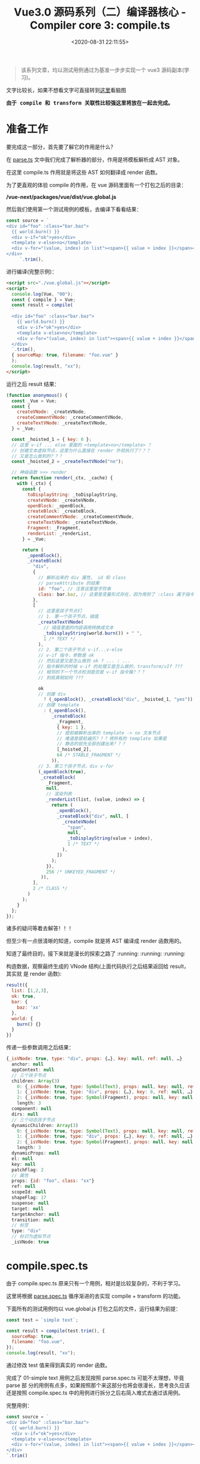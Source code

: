 #+TITLE: Vue3.0 源码系列（二）编译器核心 - Compiler core 3: compile.ts
#+DATE: <2020-08-31 22:11:55>
#+TAGS[]: vue, vue3, vuenext, compiler
#+CATEGORIES[]: vue
#+LANGUAGE: zh-cn
#+STARTUP: indent


#+begin_export html
<script>
window.g_need_fold = 1
</script>
#+end_export

#+begin_quote
该系列文章，均以测试用例通过为基准一步步实现一个 vue3 源码副本(学习)。
#+end_quote

@@html:<kbd>@@文字比较长，如果不想看文字可直接转到[[/vue/vue-mind-map-house/][这里]]看脑图@@html:</kbd>@@

@@html:<kbd>@@
*由于 compile 和 transform 关联性比较强这里将放在一起去完成。*
@@html:</kbd>@@

* 准备工作
要完成这一部分，首先要了解它的作用是什么？

在 [[/vue/vue3-source-code-compiler-core-parse_ts/][parse.ts]] 文中我们完成了解析器的部分，作用是将模板解析成 AST 对象。

在这里 compile.ts 作用就是将这些 AST 如何翻译成 render 函数。

为了更直观的体验 compile 的作用，在 vue 源码里面有一个打包之后的目录：

*/vue-next/packages/vue/dist/vue.global.js*

然后我们使用第一个测试用例的模板，去编译下看看结果：

#+begin_src js
  const source = `
  <div id="foo" :class="bar.baz">
    {{ world.burn() }}
    <div v-if="ok">yes</div>
    <template v-else>no</template>
    <div v-for="(value, index) in list"><span>{{ value + index }}</span></div>
  </div>
       `.trim(),
#+end_src

进行编译(完整示例)：

#+begin_src html
  <script src="./vue.global.js"></script>
  <script>
    console.log(Vue, "00");
    const { compile } = Vue;
    const result = compile(
    `
    <div id="foo" :class="bar.baz">
      {{ world.burn() }}
      <div v-if="ok">yes</div>
      <template v-else>no</template>
      <div v-for="(value, index) in list"><span>{{ value + index }}</span></div>
    </div>
    `.trim(),
    { sourceMap: true, filename: "foo.vue" }
    );
    console.log(result, "xx");
  </script>
#+end_src

运行之后 result 结果：

#+begin_src js
  (function anonymous() {
    const _Vue = Vue;
    const {
      createVNode: _createVNode,
      createCommentVNode: _createCommentVNode,
      createTextVNode: _createTextVNode,
    } = _Vue;

    const _hoisted_1 = { key: 0 };
    // 这里 v-if ... else 里面的 <template>no</template> ？
    // 创建文本虚拟节点，这里为什么直接在 render 外就执行了？？？
    // 又是怎么做到的？？？
    const _hoisted_2 = _createTextVNode("no");

    // 神级函数 >>> render
    return function render(_ctx, _cache) {
      with (_ctx) {
        const {
          toDisplayString: _toDisplayString,
          createVNode: _createVNode,
          openBlock: _openBlock,
          createBlock: _createBlock,
          createCommentVNode: _createCommentVNode,
          createTextVNode: _createTextVNode,
          Fragment: _Fragment,
          renderList: _renderList,
        } = _Vue;

        return (
          _openBlock(),
          _createBlock(
            "div",
            {
              // 解析出来的 div 属性， id 和 class
              // parseAttribute 的结果
              id: "foo", // 注意这里是字符串
              class: bar.baz, // 这里是变量形式存在，因为用到了 :class 属于指令解析
            },
            [
              // 这里是孩子节点们
              // 1. 第一个孩子节点，插值
              _createTextVNode(
                // 插值里面的内容调用转换成文本
                _toDisplayString(world.burn()) + " ",
                1 /* TEXT */
              ),
              // 2. 第二个孩子节点 v-if...v-else
              // v-if 指令，参数是 ok
              // 然后这里又是怎么做到 ok ? ... : ...
              // 指令解析的时候 v-if 的处理又是怎么做的，transform/vIf ???
              // 相邻的下一个节点检测是否是 v-if 指令簇？？？
              // 到底真相如何 ???

              ok
              // 创建 div
                ? (_openBlock(), _createBlock("div", _hoisted_1, "yes"))
              // 创建 template
                : (_openBlock(),
                   _createBlock(
                     _Fragment,
                     { key: 1 },
                     // 提前被解析出来的 template -> no 文本节点
                     // 难道是提前遍历？？？将所有的 template 如果是
                     // 静态的就先全部创建出来？？？
                     [_hoisted_2],
                     64 /* STABLE_FRAGMENT */
                   )),
              // 3. 第三个孩子节点，div v-for
              (_openBlock(true),
               _createBlock(
                 _Fragment,
                 null,
                 // 渲染列表
                 _renderList(list, (value, index) => {
                   return (
                     _openBlock(),
                     _createBlock("div", null, [
                       _createVNode(
                         "span",
                         null,
                         _toDisplayString(value + index),
                         1 /* TEXT */
                       ),
                     ])
                   );
                 }),
                 256 /* UNKEYED_FRAGMENT */
               )),
            ],
            2 /* CLASS */
          )
        );
      }
    };
  });
#+end_src

诸多的疑问等着去解答！！！

但至少有一点很清晰的知道，compile 就是将 AST 编译成 render 函数用的。

知道了最终目的，接下来就是漫长的探索之路了 :running: :running: :running:

构造数据，观察最终生成的 VNode 结构(上面代码执行之后结果返回给 result，其实就
是 render 函数):

#+begin_src js
  result({
    list: [1,2,3],
    ok: true,
    bar: {
      baz: 'xx'
    },
    world: {
      burn() {}
    }
  })
#+end_src

传递一些参数调用之后结果：

#+begin_src js
  {_isVNode: true, type: "div", props: {…}, key: null, ref: null, …}
    anchor: null
    appContext: null
    // 三个孩子节点
    children: Array(3)
      0: {_isVNode: true, type: Symbol(Text), props: null, key: null, ref: null, …}
      1: {_isVNode: true, type: "div", props: {…}, key: 0, ref: null, …}
      2: {_isVNode: true, type: Symbol(Fragment), props: null, key: null, ref: null, …}
      length: 3
    component: null
    dirs: null
    // 三个动态孩子节点
    dynamicChildren: Array(3)
      0: {_isVNode: true, type: Symbol(Text), props: null, key: null, ref: null, …}
      1: {_isVNode: true, type: "div", props: {…}, key: 0, ref: null, …}
      2: {_isVNode: true, type: Symbol(Fragment), props: null, key: null, ref: null, …}
      length: 3
    dynamicProps: null
    el: null
    key: null
    patchFlag: 2
    // 属性
    props: {id: "foo", class: "xx"}
    ref: null
    scopeId: null
    shapeFlag: 17
    suspense: null
    target: null
    targetAnchor: null
    transition: null
    // 标签
    type: "div"
    // 标识为虚拟节点
    _isVNode: true

#+end_src

* compile.spec.ts
由于 compile.spec.ts 原来只有一个用例，相对是比较复杂的，不利于学习。

这里将根据 [[/vue/vue3-source-code-compiler-core-parse_ts/#parse.spec.ts][parse.spec.ts]] 循序渐进的去实现 compile + transform 的功能。

下面所有的测试用例均以 vue.global.js 打包之后的文件，运行结果为前提：

#+begin_src js
  const test = `simple text`;

  const result = compile(test.trim(), {
    sourceMap: true,
    filename: "foo.vue",
  });
  console.log(result, "xx");
#+end_src

通过修改 test 值来得到真实的 render 函数。

完成了 01-simple text 用例之后发现按照 parse.spec.ts 可能不太理想，毕竟 parse 部
分的用例有点多，如果按照那个来这部分也将会很漫长，思考良久应该还是按照
compile.spec.ts 中的用例进行拆分之后右简入难式去通过该用例。

完整用例：

#+begin_src js
  const source = `
  <div id="foo" :class="bar.baz">
    {{ world.burn() }}
    <div v-if="ok">yes</div>
    <template v-else>no</template>
    <div v-for="(value, index) in list"><span>{{ value + index }}</span></div>
  </div>
  `.trim()
#+end_src

** 05-interpolation, v-if, props
:PROPERTIES:
:COLUMNS: %CUSTOM_ID[(Custom Id)]
:CUSTOM_ID: test-cc-05
:END: 

#+begin_src js
  code = `
  <div id="foo" :class="bar.baz">
  {{ world.burn() }}
  <div v-if="ok">yes</div>
  </div>`
#+end_src

增加了 ~<div v-if="ok"></div>~

ast: 在经过 parse.ts 之后应该具备看到模板能够分析出 ast 结构能力。
#+begin_src js
  {
    type: 0, // ROOT
    children: [
      { // div#foo
        type: 1, // ELEMENT
        tag: 'div',
        tagType: 0, // Start
        props: [
          { // id
            type: 6, // ATTRIBUTE
            name: 'id',
            value: {
              type: 2, // TEXT
              content: 'foo'
            }
          },
          { // :class
            type: 7, // DIRECTIVE
            name: 'bind',
            arg: {
              type: 4, // SIMPLE_EXPRESSION
              content: 'class',
              isStatic: true, // 静态参数名
              isConstant: true
            }, // 参数名 class
            exp: {
              type: 4, // SIMPLE_EXPRESSION
              content: "bar.baz",
              isStatic: false,
              isConstant: false
            }, // 表达式 bar.baz
            modifiers: [], // 修饰符
          }
        ],
        children: [
          { // world.burn
            type: 5, // INTERPOLATION
            content: {
              content: "world.burn()",
              isStatic: false,
              isConstant: false,
              type: 4, // SIMPLE_EXPRESSION
            },
          },
          { // " " 空
            type: 2, // TEXT
            content: ' '
          },
          { // div v-if
            type: 1, // ELEMENT
            tag: 'div',
            tagType: 0, // Start
            children: [
              { // yes
                type: 2, // TEXT
                content: "yes"
              }
            ],
            props: [
              {
                type: 7, // DIRECTIVE
                name: 'if',
                exp: {
                  type: 4,
                  content: "ok",
                  isStatic: false,
                  isConstant: false
                },
                modifiers: []
              }
            ]
          }
        ]
      }, // div#foo
    ],
    codegenNode: undefined
  }
#+end_src

vue.global 结果：
#+begin_src js
  (function anonymous() {
    const _Vue = Vue;
    const {
      createVNode: _createVNode,
      createCommentVNode: _createCommentVNode,
      createTextVNode: _createTextVNode,
    } = _Vue;

    const _hoisted_1 = { key: 0 };

    return function render(_ctx, _cache) {
      with (_ctx) {
        const {
          toDisplayString: _toDisplayString,
          createVNode: _createVNode,
          openBlock: _openBlock,
          createBlock: _createBlock,
          createCommentVNode: _createCommentVNode,
          createTextVNode: _createTextVNode,
        } = _Vue;

        return (
          _openBlock(),
          _createBlock(
            "div",
            {
              id: "foo",
              class: bar.baz,
            },
            [
              _createTextVNode(
                _toDisplayString(world.burn()) + " ",
                1 /* TEXT */
              ),
              ok
                ? (_openBlock(), _createBlock("div", _hoisted_1, "yes"))
                : _createCommentVNode("v-if", true),
            ],
            2 /* CLASS */
          )
        );
      }
    };
  });
#+end_src

这里有几个不同点：

1. _createBlock 第三个参数 children 变成了数组，且使用了 _createTextVNode() 创建
   虚拟节点
2. 就是多了个新增的那个 ~div v-if~ 节点
3. patchFlag 的变化

   
先看下修改之前的结果：

#+begin_src js
  (function anonymous() {
    return function render(_ctx, _cache) {
      with (_ctx) {
        const {
          toDisplayString: _toDisplayString,
          createVNode: _createVNode,
          camelize: _camelize,
          createTextVNode: _createTextVNode,
          openBlock: _openBlock,
          createBlock: _createBlock,
        } = _Vue;

        return (
          _openBlock(),
          _createBlock(
            "div",
            {
              id: "foo",
              class: bar.baz,
              [_camelize(prop_name)]: bar.bax,
            },
            [, _createVNode("div", null, "yes")]
          )
        );
      }
    };
  });
#+end_src

差异点：

1. 没有 render 函数外的解构
2. 没有 render 函数外的 ~const _hoisted_1 = { key: 0 };~
3. 没有 ~_createCommentVNode~
4. children 里面的差值节点丢失了
5. div v-if 节点处理错误

先解决差值问题(第 4 点)，这里插值节点为什么会丢失？

** 04-interpolation in div with props
:PROPERTIES:
:COLUMNS: %CUSTOM_ID[(Custom Id)]
:CUSTOM_ID: test-cc-04
:END: 

code: ~`<div id="foo" :class="bar.baz">{{ world.burn() }}</div>`~

这个用例和 [[#test-cc-03][用例3]] 只有一个属性的差别，所以这里只要参考 test 03 来实现 div 属性的
解析和编译即可，所有流程和流程图可参考 03 来实现。

还是老方法，根据跟踪 vue.global debugger 过程来分析整个过程。
期待结果：
#+begin_src js
  (function anonymous(
  ) {
    const _Vue = Vue

    return function render(_ctx, _cache) {
      with (_ctx) {
        const { toDisplayString: _toDisplayString, createVNode: _createVNode, openBlock: _openBlock, createBlock: _createBlock } = _Vue

        return (_openBlock(), _createBlock("div", {
          id: "foo",
          class: bar.baz
        }, _toDisplayString(world.burn()), 3 /* TEXT, CLASS */))
      }
    }
  })
#+end_src

[[#transform-createstructuraldirectivetransform][createStructuralDirectiveTransform(name, fn)]] 如果存在属性，都会经过这个函数是因
为 ~if,else-if,else,for~ 的 transform 都是通过这个创建的，所以在经过
[[#transform-traversenode][traverseNode]] 中的 exitFns 收集过程中会执行到这里。

然后这个用例中并没有 v-if, v-for 类似的分支指令，所以这些 transform* 不会被收集
到。

~root.children[0]: div~ 收集 [[#transform-transformelement][transformElement]] ，ELEMENT 类型需要收集来解析出 codegenNode。

[[/img/vue3/compiler-core/compiler-test-interpolation-in-div-with-props.svg]]

流程图分析：这里和 [[#test-cc-03][03]] 对比多了两部分处理
1. transform 阶段的 *props 解析*

   这一阶段的处理发生在 transformElement 中对 props 属性的检测，一旦检测到有属性
   列表，需要经过 [[#transform-buildprops][buildProps]] 解析出新的属性对象:
   
   buildProps 之前的 props
   #+begin_src js
     props: Array(2)
       0: // 属性 id
         loc: {..., source: "id="foo""}
         name: "id"
         type: 6 // ATTRIBUTE
         value:
           content: "foo"
           loc: {..., source: ""foo""}
           type: 2 // TEXT
       1: // 属性 :class
         arg:
           content: "class"
           isConstant: true
           isStatic: true
           loc: {..., source: "class"}
           type: 4 // SIMPLE_EXPRESSION
         exp:
           content: "bar.baz"
           isConstant: false
           isStatic: false
           loc: {..., source: "bar.baz"}
           type: 4 // SIMPLE_EXPRESSION
         loc: {..., source: ":class="bar.baz""}
         modifiers: []
         name: "bind"
         type: 7 // DIRECTIVE
   #+end_src
   
   buildProps 解析之后：
   
   #+begin_src js
     Return value: Object
       directives: []
       dynamicPropNames: []
       patchFlag: 2 // CLASS
       props:
         properties: Array(2)
           0:
             key: {type: 4, isConstant: false, content: "id", isStatic: true}
             type: 16 // JS_ARRAY_EXPRESSION
             value: {type: 4, isConstant: false, content: "foo", isStatic: true}
           1:
             key: {type: 4, content: "class", isStatic: true, isConstant: true}}
             type: 16
             value: {type: 4, content: "bar.baz", isStatic: false, isConstant: false,
         type: 15 // JS_PROPERTY
   #+end_src
   
   这里面的处理分为两种类型： 1. *ATTRIBUTE<6>* 类型， 2. *DIRECTIVE<7>* 指令类型是
   分开处理的，普通属性调用 ~createObjectProperty(key, value)~ 构建新的对象，指
   令属性通过指令名称从 ~context.directiveTransforms~ 对象中取出对应的函数进行处
   理，比如 ~v-bind~ 对应函数 [[#transform-transformbind][transformBind(prop, node, context)]] 处理。
  
   比如： ~id="foo"~ 处理之后的
   #+begin_src js
     Return value: Object
       key: // 属性名
         content: "id"
         isConstant: false
         isStatic: true
         loc: {source: "id"}
         type: 4 // SIMPLE_EXPRESSION
       type: 16 // JS_PROPERTY
       value: // 属性值
         content: "foo"
         isConstant: false
         isStatic: true
         loc: {source: ""foo""}
         type: 4 // SIMPLE_EXPRESSION

     // 包含 key, type, value 三个属性值
   #+end_src
   
   比如： ~:class="bar.baz"~ 处理之后的

   #+begin_src js
     Return value: Object
       props: Array(1)
         0:
         key:
           content: "class"
           isConstant: true
           isStatic: true
           type: 4 // SIMPLE_EXPRESSION
         type: 16 // JS_ARRAY_EXPRESSION
         value:
           content: "bar.baz"
           isConstant: false
           isStatic: false
           type: 4

     // 包含 key, type, value，和普通属性类型不一样
     // 这里是 JS_ARRAY_EXPRESSION
   #+end_src
   
2. generate 阶段的 *props 解析*

   render 函数生成阶段， [[#ast-genvnodecall][genVNodeCall]] 解析 ~codegenNode~, 其中有一个
   [[#ast-gennodelist][genNodeList(nodes, ...)]] 这里的 nodes 是 ~[tag, props, children, patchFlag,
   ...]~ 该用例中相比[[#test-cc-03][用例03]] 这里的 props 不是 null ，所以在 ~genNodeList~ 中 ~i = 1~
   的时候会进入到 [[#ast-gennode][genNode(props, context)]] 去解析属性列表。
   
   进入之前 props 值：
   #+begin_src js
     loc: {source: "<div id="foo" :class="bar.baz">{{ world.burn() }}</div>"}
     properties: (2) [{…}, {…}] // 这里是 id, class 两个属性
     type: 15 // JS_OBJECT_EXPRESSION
   #+end_src
   
   类型为 *JS_OBJECT_EXPRESSION<15>* 在 ~genNode~ 里面会进入 [[#ast-genobjectexpression][genObjectExpression(node,
   context)]] 分支将属性解析成对象，如： ~{id: "foo", class: bar.baz}~ 。
   
   ~genObjectExpression~ 里面对属性的处理主要分两步，先调用
   [[#ast-genexpressionaspropertykey][genExpressionAsPropertyKey(node, context)]] 去处理属性名 key node，完成之后，再调
   用 [[#ast-gennode][genNode(value, context)]] 去处理值 value node(最后进入 [[#ast-genexpression][genExpression(node,
   context)]], 因为类型为 *SIMPLE_EXPRESSION<4>*)。
   
   最后得到 ~{id: "foo", class: bar.baz}~ 作为 ~createBlock('div', ...)~ 的第二个参数。
   
修改完之后运行结果：
#+begin_src js
  (function anonymous(
  ) {

    return function render(_ctx, _cache) {
      with (_ctx) {
        const { toDisplayString : _toDisplayString, createVNode : _createVNode, openBlock : _openBlock, createBlock : _createBlock } = _Vue

        return (_openBlock(), _createBlock("div", { id: "foo" }, _toDisplayString(world.burn()), 1 /* TEXT */))
      }
    }
  })
#+end_src

结果与正确结果又两点缺陷：
1. 属性漏掉了 ~class~
2. patchFlag 那里不对，正确应该是 ~3 /* TEXT, CLASS */~

没有报错能走通说明至少逻辑是通的出现上面两个问题原因，溯源起来也很清晰，因为我们
知道 props 在 transform 阶段是 [[#transform-transformelement][transformElement]] 里面，generate 阶段是在
[[#codegen-genobjectexpression][genObjectExpression()]] 中, 而 patchFlag 也是在 ~transformElement~ 处理的。

通过在 [[#codegen-genobjectexpression][genObjectExpression()]] for 循环中增加打印，显示 properties 中只有一个 id
属性，那么属性解析最后是在 [[#transform-buildprops][buildProps]] 里面的， bingo!!! 没有实现 [[#transform-transformbind][transformBind]] 。

那么修改点有二：
1. 在 compile.ts 的 [[#compile-getbasetransformpreset][getBaseTransformPreset]] 增加指令 transform 函数 [[#transform-transformbind][transformBind]]
2. 实现 ~transformBind~

修改之后：
#+begin_src js
  (function anonymous(
  ) {

    return function render(_ctx, _cache) {
      with (_ctx) {
        const { toDisplayString : _toDisplayString, createVNode : _createVNode, openBlock : _openBlock, createBlock : _createBlock } = _Vue

        return (_openBlock(), _createBlock("div", {
          id: "foo",
          class: bar.baz
        }, _toDisplayString(world.burn()), 3 /* TEXT, CLASS */))
      }
    }
  })
#+end_src

*** 扩展 1：增加 ~camel~ 修饰符

code: ~`<div id="foo" :class="bar.baz" :test-prop.camel="bar.bax">{{ world.burn() }}</div>`~

结果：
#+begin_src js
  (function anonymous(
  ) {

    return function render(_ctx, _cache) {
      with (_ctx) {
        const { toDisplayString : _toDisplayString, createVNode : _createVNode, openBlock : _openBlock, createBlock : _createBlock } = _Vue

        return (_openBlock(), _createBlock("div", {
          id: "foo",
          class: bar.baz,
          testName: bar.bax
        }, _toDisplayString(world.burn()), 3 /* TEXT, CLASS */))
      }
    }
  })
#+end_src

因为 transformBind 中有检测修饰符中是否包含 ~camel~ ，如果有则会进行驼峰转换，否
则不会转而是将 *test-prop* 用引号包起来： ~"test-prop"~ 。
*** 扩展 2：动态属性且有 ~camel~ 修饰符

code: ~`<div id="foo" :class="bar.baz" :[prop_name].camel="bar.bax">{{ world.burn() }}</div>`~

这个时候需要实现 transform.js 中 [[#transform-createtransformcontext][createTransformContext]] 中 ~context.helperString~

#+begin_src js
  helperString(name) {
    return `_${helperNameMap[context.helper(name)]}`;
  }
#+end_src

结果：
#+begin_src js
  (function anonymous(
  ) {

    return function render(_ctx, _cache) {
      with (_ctx) {
        const { toDisplayString : _toDisplayString, camelize : _camelize, createVNode : _createVNode, openBlock : _openBlock, createBlock : _createBlock } = _Vue

        return (_openBlock(), _createBlock("div", {
          id: "foo",
          class: bar.baz,
          [_camelize(prop_name)]: bar.bax
        }, _toDisplayString(world.burn()), 1 /* TEXT */))
      }
    }
  })
#+end_src

会发现这里多解构了个 ~_camelize~ 函数出来，通过函数调用方式去处理动态属性名。
** 03-inerpolation in pure div
:PROPERTIES:
:COLUMNS: %CUSTOM_ID[(Custom Id)]
:CUSTOM_ID: test-cc-03
:END: 

test:
#+begin_src js
  const source = `<div>{{ world.burn() }}</div>`.trim();

  const result = compile(source, {
    sourceMap: true,
    filename: `foo.vue`,
  });
#+end_src

vue.global:
#+begin_src js
  (function anonymous(
  ) {
    const _Vue = Vue

    return function render(_ctx, _cache) {
      with (_ctx) {
        const { toDisplayString: _toDisplayString, createVNode: _createVNode, openBlock: _openBlock, createBlock: _createBlock } = _Vue

        return (_openBlock(), _createBlock("div", null, _toDisplayString(world.burn()), 1 /* TEXT */))
      }
    }
  })
#+end_src

先阶段的结果：
#+begin_src js
  ƒ render(_ctx, _cache) {
    with (_ctx) {
      return 
    }
  } "compiled"
#+end_src

流程图：
[[/img/vue3/compiler-core/compiler-test-interpolation-in-div.svg]] 

流程分析：

1. [[/vue/vue3-source-code-compiler-core-parse_ts/#parse-baseparse][baseParse(template, options)]] 解析出 ast
2. [[/vue/vue3-source-code-compiler-core-compile_ts/#transform-transform][transform(ast, ...)]] 递归遍历处理 root.children 生成各节点的 codegenNode

   1) [[/vue/vue3-source-code-compiler-core-compile_ts/#transform-traversenode][traverseNode(root, context)]] 核心函数，结合 traverseChildren 通过遍历+递归
      处理所有节点，收集对应的 transform* 函数，在结束递归之后回溯过程中执行这些
      transform* 来收集节点对应的 codegenNode
      
      - 遍历所有的 ~nodeTrasforms[]~ 来收集当前节点满足条件的 transform* 函数
        到 ~exitFns[]~ 中，比如： 这里的 ELEMENT 类型(~<div></div>~)会收集到
        [[/vue/vue3-source-code-compiler-core-compile_ts/#transform-transformelement][transformElement]] 和 [[/vue/vue3-source-code-compiler-core-compile_ts/#transform-transformtext][transformText]] 。
      - ~NodeTypes.ROOT~ 进入 [[/vue/vue3-source-code-compiler-core-compile_ts/#transform-traversechildren][traverseChildren(node, context)]] 继续处理
        ~root.children~ ，这里同时会记录每个节点的 *parent* 值，ROOT 类型收集 *transformText* 。
      - ~NodeTypes.ELEMENT~ 也会进入到 ~traverseChildren(node, context)~ 处理
        ~node.children~ ，赋值 *parent*, 收集 ~transformText~ 和 ~transformElement~ 。
      - ~NodeTypes.INTERPOLATION~ 对于插值节点，不会进入 ~traverseChildren~ 而是在
        switch 分支中调用 ~context.helper()~ 去更新 ~context.helpers~ 用来从 ~Vue~ 中
        解构出需要的函数。
   2) TODO hoistStatic(root, context) 静态提升用的，针对静态节点提升到函数外面(这里暂
      时未深入，没用到)
   3) [[/vue/vue3-source-code-compiler-core-compile_ts/#transform-createrootcodegen][createRootCodegen(root, context)]] 生成 root.codegenNode ，有可能是来自第一
      个且唯一一个孩子节点，分为两个分支具体细节点击函数链接。

   经过 *transform* 处理之后的 ~ast~ 对象
    #+begin_src js
      { // 去掉不重要的部分
        "type":0, // ROOT 类型
        "children":[
          {
            "type":1, // ELEMENT 类型
            "tag":"div",
            "tagType":0, // Start
            "children":[
              {
                "type":5, // INTERPOLATION
                "content":{
                  "type":4, // SIMPLE_EXPRESSION
                  "isStatic":false,
                  "isConstant":false,
                  "content":"world.burn()",
                },
              }
            ],
            "codegenNode":{
              // 这里实际上是 root.children[0] 经过 transformElement 之后的结果
              // 变成了VNODE_CALL 在 codegen-generate 处理部分会用到
              "type":13, // VNODE_CALL
              "tag":""div"",
              "children":{
                "type":5, // INTERPOLATION
                "content":{
                  "type":4, // SIMPLE_EXPRESSION
                  "isStatic":false,
                  "isConstant":false,
                  "content":"world.burn()",
                },
              },
              "patchFlag":"1 /* TEXT */", // 这个目前不知道干啥的
              "isBlock":true, // 决定使用 openBlock/createBlock, 还是 createVNode
              "isForBlock":false,
            }
          }
        ],
        "codegenNode":{ // root 根节点的
          // 在 createRootCodegen 中有个处理是，如果root.children 有且只有一个
          // ELEMENT 类型的节点的时候，root.codegenNode 会被这个节点的 codegenNode
          // 覆盖，即root 使用它唯一的孩子节点的 codegenNode
          "type":13, // VNODE_CALL
          "tag":""div"",
          "children":{
            "type":5,
            "content":{
              "type":4,
              "isStatic":false,
              "isConstant":false,
              "content":"world.burn()",
            },
          },
          "patchFlag":"1 /* TEXT */",
          "isBlock":true,
          "isForBlock":false,
        },
      }
    #+end_src

3. [[/vue/vue3-source-code-compiler-core-compile_ts/#codegen_generate][generate(ast, ...)]] 生成代码片段 -> ~new Function(context.code)~

   1) [[/vue/vue3-source-code-compiler-core-compile_ts/#codegen-genfunctionpreamble][genFunctionPreamble(ast, context)]] 主要使用来检测环境从而导入 Vue 实例
      (如：~const _Vue = Vue~)，最后 render 函数的 ~`return `~ 也是这里生成的。
   2) [[/vue/vue3-source-code-compiler-core-compile_ts/#codegen-gennode][genNode(ast.codegenNode, context)]] 对每个 ast 节点结构进行处理，生成对应的
      Render 函数相关部件。
   3) [[eww:/vue/vue3-source-code-compiler-core-compile_ts/#headline-39][genVNodeCall(node, context)]] 生成节点的参数，调用函数之类的，如：
      ~openBlock()~ , ~createBlock(...)~ 及参数列表 ~createBlock(tag, props,
      children, patchFlag, ...)~ ，指令等部件。
   4) patchFlag 是在 [[/vue/vue3-source-code-compiler-core-compile_ts/#transform-transformelement][transformElement]] 里面处理值的。
   
    经过 *generate* 之后生成的 ~render~ 函数： 

    #+begin_src js
      (function anonymous(
      ) {
        const _Vue = Vue

        return function render(_ctx, _cache) {
          with (_ctx) {
            const { toDisplayString: _toDisplayString, createVNode: _createVNode, openBlock: _openBlock, createBlock: _createBlock } = _Vue

            return (_openBlock(), _createBlock("div", null, _toDisplayString(world.burn()), 1 /* TEXT */))
          }
        }
      })
    #+end_src

    ~render({ world: { burn() { return `burn the world !` }}})~ 执行之后得到的
    VNode 节点：

    #+begin_src js
    {
      "_isVNode":true,
      "type":"div",
      "props":null,
      "key":null,
      "ref":null,
      "scopeId":null,
      "children":"burn the world !",
      "component":null,
      "suspense":null,
      "dirs":null,
      "transition":null,
      "el":null,
      "anchor":null,
      "target":null,
      "targetAnchor":null,
      "shapeFlag":9,
      "patchFlag":1,
      "dynamicProps":null,
      "dynamicChildren":[

      ],
      "appContext":null
    }
  #+end_src
** 02-pure interpolation 第一个孩子节点
:PROPERTIES:
:COLUMNS:  %CUSTOM_ID[(Custom Id)]
:CUSTOM_ID: test-cc-02
:END:

~{{ world.burn() }}~

测试：
#+begin_src js
  const test01 = `{{ world.burn() }}`;

  const result = compile(test01.trim(), {
    sourceMap: true,
    filename: "foo.vue",
  });
  console.log(result, "xx");
#+end_src

vue.global 结果：
#+begin_src js
  ƒ render(_ctx, _cache) {
    with (_ctx) {
      const { toDisplayString: _toDisplayString } = _Vue

      return _toDisplayString(world.burn())
    }
  }
#+end_src

[[#test-cc-01][01-simple text]] 阶段代码返回的结果:

#+begin_src js
  ƒ render(_ctx, _cache) {
    with (_ctx) {
      return  // 这里没任何东西
    }
  }
#+end_src

通过[[#test-cc-01][用例 01]] 大概的完成了一个比较完整的编译过程，要通过该用例应该只需要在这过程中增
加对插值的处理即可。

处理步骤(通过用例 01 总结出的步骤)：

[[#compile-basecompile][baseCompile]] -> [[/vue/vue3-source-code-compiler-core-parse_ts/#parse-baseparse][baseParse]] -> [[#compile-getbasetransformpreset][getBaseTransformPreset]] 得到 transform 函数 ->
[[#transform-transform][transform]] -> [[#codegen-generate][generate]]

1. [[/vue/vue3-source-code-compiler-core-parse_ts/#parse-baseparse][baseParse]] -> ast
2. [[#compile-getbasetransformpreset][getBaseTransformPreset]] -> 这里并没有什么 transformInterpolation，插值并没有
   对应的 transform 函数，而是直接在 generate 中结合 ~ast.helpers~ 处理。
3. [[#transform-transform][transform]] -> [[#transform-createtransformcontext][createTransformContext]] -> [[#transform-traversenode][traverseNode]] -> [[#transform-createrootcodegen][createRootCodegen]] -> ...

   这一步需要处理的应该只有 [[#transform-traversenode][traverseNode]] 需要修改，在 switch 里增加
   INTERPOLATION 分支，因为 [[#codegen-createrootcodegen][createRootCodegen]] 里面 root 如果只有一个孩子的情况
   下会和[[#test-cc-01][用例 01]] 一样直接赋值 ~context.codegenNode = root.children[0]~

4. [[#codegen-generate][generate]] -> [[#codegen-createcodegencontext][createCodegenContext]] -> [[#codegen-genfunctionpreamble][genFunctionPreamble]] 默认是 function 模
   式 -> push ~function render(_ctx, _cache) {~ -> push ~with (_ctx)~ -> ...
   -> [[#codegen-gennode][genNode(ast.codegenNode, context)]]

   这里需要修改的点应该只有 genNode 里面，也是增加 INTERPOLATION switch 分支，
   处理插值部分的代码。


有了上面的初步分析，这里可以比较明确的知道需要修改的点：

1. DONE  *traverseNode* 中增加 INTERPOLATION 分支
2. DONE  *genNode* 中增加 INTERPOLATION 分支
3. DONE  *genNode* 中增加 SIMPLE_EXPRESSION 分支处理插值内的表达式


+修正：事实上并没有 transformInterpolation+ :facepalm::facepalm::facepalm::facepalm:

修改完之后报错：
#+begin_example
transform.js:184 Uncaught TypeError: Cannot read property 'length' of undefined
    at traverseChildren (transform.js:184)
    at traverseNode (transform.js:119)
    at traverseChildren (transform.js:192)
    at traverseNode (transform.js:119)
    at transform (transform.js:133)
    at baseCompile (compile.js:37)
    at compile.html:12
#+end_example

根据报错定位到，在解析 root.children[0] 的时候经过 [[#transform-traversechildren][traverseChildren]] 里面时候的
parent.children 值为 undefined。

原因是 traverseNode 里面的 NodeTypes.INTERPOLATION 分支没有加 break 导致的，加上
之后：

#+begin_src js
  ƒ render(_ctx, _cache) {
    with (_ctx) {
      const { toDisplayString : _toDisplayString } = _Vue

      return
    }
  } "compiled"
#+end_src

和正确结果相比少了点东西 ~return _toDisplayString(world.burn())~

1. with 内的解构来源：

   #+begin_src js
     function generate() {
       // ...
       if (hasHelpers) {
         // 比如：插值处理时用到 TO_DISPLAY_STRING helper
         // 为了避免命名冲突，这里都需要将他们重命名

         // traverseNode 里面 context.help(helper)
         push(
           `const { ${ast.helpers
               .map((s) => `${helperNameMap[s]} : _${helperNameMap[s]}`)
               .join(", ")} } = _Vue`
         );

         push("\n");
         newline();
       }
       // ...
     }
   #+end_src

2. 缺少的 ~return _toDisplayString(world.burn())~

   - [[#codegen-generate][generate]] 中最后 push `return `

   - 执行 [[#codegen-gennode][genNode(ast.codgenNode, context)]] 处理缺少的部分

     #+begin_src js
       {type: 5, content: {…}, loc: {…}}
       content:
         content: "world.burn()"
         isConstant: false
         isStatic: false
         loc: {start: {…}, end: {…}, source: "world.burn()"}
         type: 4 // SIMPLE_EXPRESSION，第二步
       loc: {start: {…}, end: {…}, source: "{{ world.burn() }}"}
       type: 5 // INTERPOLATION，第一步
     #+end_src

     1) node 类型首先是 INTERPOLATION ，进入 [[#codegen-geniinterpolation][genInterpolation(node, context)]]

        #+begin_src js
          function genInterpolation(node, context) {
            const { push, helper, pure } = context;

            if (pure) push(PURE_ANNOTATION);

            // 这里从 helpers 里面取出 toDisplayString
            push(`${helper(TO_DISPLAY_STRING)}(`);

            // 这里生成 `world.burn()` SIMPLE_EXPRESSION 类型
            genNode(node.content, context);
            push(`)`);
          }
        #+end_src

     2) 取 node.content 调用 [[#codegen-gennode][genNode(node.content, context)]] 生成 `world.burn()`
        表达式。

        进入 ~switch node.type === NodeTypes.SIMPLE_EXPRESSION~ 分支，调用
        [[#codegen-genexpression][genExpression(node, context)]]

:sunflower: Perfect: 最后结果：

#+begin_src js
  ƒ render(_ctx, _cache) { // generate
    with (_ctx) { // useWithBlock
      const { toDisplayString : _toDisplayString } = _Vue // ast.helpers

      return _toDisplayString(world.burn()) // genNode -> genInterpolation -> genExpression
    }
  } // "compiled"
#+end_src

完整流程图：

[[/img/vue3/compiler-core/compiler-test-pure-interpolation.png]]

** 01-simple text
:PROPERTIES:
:COLUMNS:  %CUSTOM_ID[(Custom Id)]
:CUSTOM_ID: test-cc-01
:END:

compiled：
#+begin_src js
  (function anonymous(
  ) {

    return function render(_ctx, _cache) {
      with (_ctx) {
        return "simple text"
      }
    }
  })
#+end_src

也就是说 *"simple text"* 最后转变成的 render 函数如上所示。

我们的第一步就是如何来实现 compile 和 transform 能得到这样的结果，这将是该模块完
成第一步 🆙 🆙 🆙 🆙 🆙 🆙 🆙 🆙 🆙 🆙

parse 之后的 ast:
#+begin_src js
  {type: 0, children: Array(1), loc: {…}, helpers: Array(0), components: Array(0), …}
  cached: 0
  children: Array(1)
  0:
  content: "simple text"
  loc: {start: {…}, end: {…}, source: "simple text"}
  type: 2
  length: 1
  codegenNode: undefined
  components: []
  directives: []
  helpers: []
  hoists: []
  imports: []
  loc: {start: {…}, end: {…}, source: "simple text"}
  temps: 0
  type: 0
#+end_src


在完成 [[#transform-transformtext][transformText]] 之后，发现 result.code 是空的，还以为是这里面实现问题的，其
实是 [[#codegen-generate][generate]] 函数还没实现的原因。

所有需要支持的函数都完成之后：

#+begin_example
{ast: {…}, code: "function render(_ctx, _cache) {↵ with (_ctx) {↵  return "simple text"}}", map: ""}
  ast: {type: 0, children: Array(1), loc: {…}, helpers: Array(0), components: Array(0), …}
    code: "function render(_ctx, _cache) {↵ with (_ctx) {↵  return "simple text"}}"
    map: ""
#+end_example

会发现最终的 code 即我们想要的 render 函数，和用 vue.global.js 生成的一致。

如果需要将转成函数，这个需要用到 compileToFunction 这个不在我们这个讨论范围，其
实里面也很简单，直接调用 ~new Function(code)~ 就行了，来看下：

#+begin_src js
  import { baseCompile as compile } from "../compile.js";

  const source = `simple text`.trim();

  const result = compile(source, {
    sourceMap: true,
    filename: `foo.vue`,
  });
  const render = new Function(result.code);
  console.log(render, "compiled");
#+end_src

输出：
#+begin_example
ƒ anonymous(
) {
function render(_ctx, _cache) {
 with (_ctx) {
  return "simple text"}}
} "compiled"
#+end_example

然后会发现结果好像不太对，首先 render 会被一个匿名函数包起来，这个是没问题的，但
是貌似匿名函数没有结束的 *}* 这个我想问题肯定处在了 [[#codegen-generate][generate]] 里面。

其实是因为 [[#codegen-createcodgencontext][createCodgenContext]] 里面的 函数没有实现，另外这样是不对的，因为 ~new
Function(code)~ 会将 code 用一个匿名函数来包裹起来，因此想要得到 render 函数，必
须是以 return 形式返回，因此这里还有个遗漏的地方: [[#codegen-genfunctionpreamble][genFunctionPreamble]] 需要去实
现，这里面最后会 push 一个 return 到 code 开头。

更新后输出：
#+begin_src js
  ƒ anonymous(
  ) {

    return function render(_ctx, _cache) {
      with (_ctx) {
        return "simple text"
      }
    }
  }
#+end_src

在实现 genFunctionPreamble 之后，至此完成了一个得到 render 函数的完整过程。

下面将使用流程图方式进行回顾，分析整个过程。

[[/img/vue3/compiler-core/compiler-test-simple-text.png]]

* 函数列表
** compile.ts
*** baseCompile(template, options)
:PROPERTIES:
:COLUMNS:  %CUSTOM_ID[(Custom Id)]
:CUSTOM_ID: compile-basecompile
:END:

将 template 解析成 render 函数，重点步骤:

1. [[vue/vue3-source-code-compiler-core-parse_ts/][baseParse(template, options)]] 将字符串模板解析成 AST 对象。
2. [[#transform-transform][transform(ast, ...)]] 将 AST 进一步转换处理
3. 将转换后的 ast 调用 codegen 的 generate 方法生成 render 。

#+begin_src js
  export function baseCompile(template, options) {
    const isModuleMode = options.mode === "module";

    // ... 略去错误❎处理
    const prefixIdentifiers =
          !__BROWSER__ && (options.prefixIdentifiers === true || isModuleMode);

    // 1. baseParse 得到 AST 对象，两种情况：1. 未解析的模板，2. 以解析之后的 ast 对象
    const ast =
          typeof template === "string" ? baseParse(template, options) : template;

    // 2. 取出所有 node 和 directive 的 transforms
    const [nodeTransforms, directiveTransforms] = getBaseTransformPreset(
      prefixIdentifiers
    );

    // 3. 进行转换，调用 transform
    transform(ast, {
      // 合并选项
      ...options, // 调用 baseCompile 时候的第二个参数
      prefixIdentifiers, // 还不知道是干啥的???
      // 节点转换器合并，外部转换器优先，即使用者可自定义自己的转换器
      nodeTransforms: [...nodeTransforms, ...(options.nodeTransforms || {})],
      // 指令转换器，同上。
      directiveTransforms: [
        ...directiveTransforms,
        ...(options.directiveTransforms || {}),
      ],
    });

    // 4. 调用 generate 生成 render 函数的 codegen 并返回，这就是我们需要的组件渲
    // 染函数
    return generate(ast, {
      ...options,
      prefixIdentifiers,
    });
  }
#+end_src

这也是除了错误处理之后的完整的 baseCompile 函数实现。
*** getBaseTransformPreset(prefixIdentifiers: boolean)
:PROPERTIES:
:COLUMNS:  %CUSTOM_ID[(Custom Id)]
:CUSTOM_ID: compile-getbasetransformpreset
:END:

合并所有 transform，返回一个 ~TransformPreset~ 类型的数组

**** stage-2:
:PROPERTIES:
:COLUMNS: %CUSTOM_ID[(Custom Id)]
:CUSTOM_ID: compile-getbasetransformpreset-stage-2
:END: 

增加 transformBind 指令处理，处理 ~:class = "bar.baz"~ 的时候需要用到
#+begin_src js

  export function getBaseTransformPreset(prefixIdentifiers) {
    return [
      [
        // ... 省略其他，第一阶段我们应该只需要文本转换
        transformText,
        ...(!__BROWSER__ && prefixIdentifiers ? [transformExpression] : []),
        transformElement,
      ],
      {
        // ...省略指令
        bind: transformBind,
      },
    ];
  }
#+end_src
**** stage-1: [[#test-cc-01][01-simple text]]
:PROPERTIES:
:COLUMNS: %CUSTOM_ID[(Custom Id)]
:CUSTOM_ID: compile-getbasetransformpreset-stage-1
:END: 

第一阶段我们只需要文本转换，通过 [[#test-cc-01][用例一]] 即可，所以这里就只保留
[[transform-transformtext][transformText]] 就可以了，剩下的就是去实现它。

#+begin_src js
  export function getBaseTransformPreset(prefixIdentifiers) {
    return [
      [
        // ... 省略其他，第一阶段我们应该只需要文本转换
        transformText,
      ],
      {
        // ...省略指令
      },
    ];
  }
#+end_src

** tranform.ts
*** transformExpression(node, context)
:PROPERTIES:
:COLUMNS:  %CUSTOM_ID[(Custom Id)]
:CUSTOM_ID: transform-transformexpression
:END:
*** transformText(node, context)
:PROPERTIES:
:COLUMNS:  %CUSTOM_ID[(Custom Id)]
:CUSTOM_ID: transform-transformtext
:END:

该函数会返回一个用来转换文本节点类型(~NodeTransform~)的函数。

返回函数分析(~return () => { ... }~)，主要由三个 for 构成：

1. 第一个 for 嵌套第二个 for 构成双重循环，用来合并 node.children 里面相邻的文本
   节点

   第一个 For 里面使用的是 children.length 动态获取当前数组的长度，结合代码中的
   splice 和 j--。从而完成合并操作。

   #+begin_src js
     // 1. 原来的 child 被重写
     // 2. child, ` + `, next 合并到了新 child.children 里面
     currentContainer.children.push(` + `, next);
     // 删除被合并的文本节点
     children.splice(j, 1);
     j--; // -1 是因为上面删除了当前元素，for 循环过程中长度是动态获取的
   #+end_src

2. 第三个 for 遍历第一步之后的 children，对每个 child 进行重定义，类型改变成
   ~NodeTyeps.TEXT_CALL~ 类型，增加 codegenNode 属性。


代码完整版：
#+begin_src js

  export const transformText = (node, context) => {
    // 文本转换只能是下面四种类型
    const validTypes = [
      NodeTypes.ROOT,
      NodeTypes.ELEMENT,
      NodeTypes.FOR,
      NodeTypes.IF_BRANCH,
    ];

    // 合法类型检测
    if (validTypes.indexOf(node.type)) {
      // 返回一个可执行函数，记得在 transformNode 吗，这个返回的函数
      // 将会被它在 while 中 执行 掉。
      return () => {
        const children = node.children;

        let currentContainer = undefined;
        let hasText = false;

        // 双重循环，合并所有相邻的文本节点
        // 如：[text1, text2, element, text3, ele, text4, text5]
        // text1 和 text2 会合并到text1
        // text3 不会合并
        // text4 和 text5 会被合并
        for (let i = 0; i < children.length; i++) {
          const child = children[i];

          if (isText(child)) {
            // TODO 文本节点才进行解析
            hasText = true;
            // 合并相邻的文本节点， text1 + text2
            for (let j = i + 1; j < children.length; j++) {
              const next = children[j];
              // 下一个也是文本节点的时候，要将两者合并
              if (isText(next)) {
                if (!currentContainer) {
                  // 这里等于重写了 child 的引用，将自身 push 到了
                  // 新结构中的 children
                  currentContainer = children[i] = {
                    type: NodeTypes.COMPOUND_EXPRESSION,
                    loc: child.loc,
                    children: [child],
                  };
                }

                // 1. 原来的 child 被重写
                // 2. child, ` + `, next 合并到了新 child.children 里面
                currentContainer.children.push(` + `, next);
                // 删除被合并的文本节点
                children.splice(j, 1);
                j--; // -1 是因为上面删除了当前元素，for 循环过程中长度是动态获取的
              } else {
                currentContainer = undefined;
                break;
              }
            }
          }
        }

        // 集中不满足转换条件的情况
        if (
          // 1. 没有文本内容
          // 2. 只有一个孩子节点
          //   2.1 组件根节点
          //   2.2 <element> 元素节点
          !hasText ||
            (children.length === 1 &&
             (node.type === NodeTypes.ROOT ||
              (node.type === NodeTypes.ELEMENT &&
               node.tagType === ElementTypes.ELEMENT)))
        ) {
          return;
        }

        // 开始转换
        for (let i = 0; i < children.length; i++) {
          const chld = children[i];
          if (isText(child) || child.type === NodeTypes.COMPOUND_EXPRESSION) {
            const callArgs = [];

            // 非文本节点，直接 push 掉，这里 child.content !== ' ' 的原因在于
            // parseChildren 里面 while 循环最后有个remove whitespace 操作
            // 会将有效的空节点转成一个空格的字符串。
            // createTextVNode 默认是一个单空格
            if (child.type !== NodeTypes.TEXT || child.content !== " ") {
              callArgs.push(child);
            }

            // 非服务端渲染，且非文本节点
            if (!context.ssr && child.type !== NodeTypes.TEXT) {
              callArgs.push(
                // TODO 这个是干嘛的？？？
                `${PatchFlags.TEXT} /* ${PatchFlagNames[PatchFlags.TEXT]} */`
              );
            }

            children[i] = {
              type: NodeTypes.TEXT_CALL, // 文本函数
              content: child,
              loc: child.loc,
              codegenNode: createCallExpression(
                context.helper(CREATE_TEXT),
                callArgs
              ),
            };
          }
        }
      };
    }
  }
#+end_src

使用到的外面函数和属性：

1. CREATE_TEXT： 一个符号属性 ~export const CREATE_TEXT = Symbol(__DEV__ ? `createTextVNode` : ``);~
2. [[#ast-createcallexpression][createCallExpression(callee, args, loc)]] 返回 JS_CALL_EXPRESSION 类型对象。
3. PatchFlags 和 PatchFlagNames 一个名字映射
4. isText 文本节点类型(插值和 text)

   #+begin_src js
     export function isText(node) {
       // 插值或 text 均视为文本
       return node.type === NodeTypes.INTERPOLATION || node.type === NodeTypes.TEXT;
     }
   #+end_src


*对应的虚拟节点创建函数： createTextVNode*
*** transform(root, options)
:PROPERTIES:
:COLUMNS:  %CUSTOM_ID[(Custom Id)]
:CUSTOM_ID: transform-transform
:END:

调用的函数：
1. [[#transform-createtransformcontext][createTransformContext(root, options)]] 创建 transform 转换器类型的上下文对象
2. [[#transform-traversenode][traverseNode(root, context)]] 遍历所有节点
3. ssr 服务端渲染处理
4. 初始化 root 根节点上的一些属性

#+begin_src js

  export function transform(root, options) {
    const context = createTransformContext(root, options);

    traverseNode(root, context);

    if (options.hoistStatic) {
      hoistStatic(root, context);
    }

    // ... ssr 处理

    // root 属性合并，初始化
    root.helpers = [...context.helpers];
    root.components = [...context.components];
    root.directives = [...context.directives];
    root.imports = [...context.imports];
    root.hoists = context.hoists;
    root.temps = context.temps;
    root.cached = context.cached;
  }
#+end_src
*** transformElement(node, context)
:PROPERTIES:
:COLUMNS: %CUSTOM_ID[(Custom Id)]
:CUSTOM_ID: transform-transformelement
:END: 

**** stage-2 
**** stage-1 [[#test-cc-03][03-inerpolation in pure div]]

#+begin_src js

  export const transformElement = (node, context) => {
    if (
      !(
        // 首先必须是 ELEMENT 类型
        (
          node.type === NodeTypes.ELEMENT &&
          // 然后是标签类型为 element 或者是 component 组件
          (node.tagType === ElementTypes.ELEMENT ||
            node.tagType === ElementTypes.COMPONENT)
        )
      )
    ) {
      return;
    }

    return function postTransformElement() {
      const { tag, props } = node;
      const isComponent = node.tagType === ElementTypes.COMPONENT;

      // 虚拟节点的 tag 类型，test-03 直接返回 `div`
      const vnodeTag = isComponent
        ? resolveComponentType(node, context)
        : `"${tag}"`;

      // 是不是动态组件
      const isDynamicComponent =
        typeof vnodeTag === "object" &&
        vnodeTag.callee === RESOLVE_DYNAMIC_COMPONENT;

      // TODO ... 声明一些变量
      let vnodeProps;
      let vnodeChildren;
      let vnodePatchFlag;
      let patchFlag = 0;
      let vnodeDynamicProps;
      let dynamicPropNames;
      let vnodeDirectives;

      // TODO shouldUseBlock
      let shouldUseBlock = false;

      if (props.length > 0) {
        // TODO
      }

      if (node.children.length > 0) {
        if (vnodeTag === KEEP_ALIVE) {
          // TODO KeepAlive
        }

        const shouldBuildAsSlots =
          isComponent &&
          // Teleport 并非真实的组件，且专用于运行时处理
          vnodeTag !== TELEPORT &&
          vnodeTag !== KEEP_ALIVE;

        // 这段 if...else if ...else 目的是得到 vnodeChildren
        if (shouldBuildAsSlots) {
          // TODO
        } else if (node.children.length === 1 && vnodeTag !== TELEPORT) {
          const child = node.children[0];
          const type = child.type;

          // 动态文本孩子节点检测
          const hasDynamicTextChild =
            type === NodeTypes.INTERPOLATION ||
            type === NodeTypes.COMPOUND_EXPRESSION;

          if (hasDynamicTextChild && !getStaticType(child)) {
            patchFlag |= PatchFlags.TEXT;
          }

          if (hasDynamicTextChild || type === NodeTypes.TEXT) {
            vnodeChildren = child;
          } else {
            vnodeChildren = node.children;
          }
        } else {
          vnodeChildren = node.children;
        }
      }

      // TODO patchFlag & dynamicPropNames

      node.codegenNode = createVNodeCall(
        context,
        vnodeTag,
        vnodeProps,
        vnodeChildren,
        vnodePatchFlag,
        vnodeDynamicProps,
        vnodeDirectives,
        !!shouldUseBlock,
        false /* isForBlack */,
        node.loc
      );
    };
  }
#+end_src

进入 [[/vue/vue3-source-code-compiler-core-ast_ts/#ast-createvnodecall][createVNodeCall]] 时的参数值：

[[http://qiniu.ii6g.com/img/20200911152142.png]]

这里会将一些需要用到的函数添加到 ~context.helpers:Set~ 中等待解构：

该用例中会有 ~CREATE_VNODE~ 被解构出来。

*** transformBind(prop, node, context)
:PROPERTIES:
:COLUMNS: %CUSTOM_ID[(Custom Id)]
:CUSTOM_ID: transform-transformbind
:END: 

指令也属于属性一种，所以它的处理源头是在 [[#transform-transformelement][transformElement]] 里面。

这里只不过是提供了 v-bind 处理方式。

#+begin_src js
  export const transformBind = (dir, node, context) => {
    const { exp, modifiers, loc } = dir;

    const arg = dir.arg;

    // TODO 错误处理

    if (modifiers.includes("camel")) {
      if (arg.type === NodeTypes.SIMPLE_EXPRESSION) {
        if (arg.isStatic) {
          // 横线 转驼峰式
          arg.content = camelize(arg.content);
        } else {
          arg.content = `${context.helperString(CAMELIZE)}(${arg.content})`;
        }
      } else {
        arg.children.unshift(`${context.helperString(CAMELIZE)}(`);
        arg.children.push(`)`);
      }
    }

    return {
      props: [
        createObjectProperty(arg, exp || createSimpleExpression("", true, loc)),
      ],
    };
  };

#+end_src
*** createTransformContext(root, options)
:PROPERTIES:
:COLUMNS:  %CUSTOM_ID[(Custom Id)]
:CUSTOM_ID: transform-createtransformcontext
:END:

单纯的构建和初始化 transform 转换器上下文对象。

**** stage-1: [[#test-cc-01][01 simple text]]

一些初始化的工作，并不需要具体实现什么，纯文本并没有用到。

#+begin_src js
  export function createTransformContext(
    root,
    {
      prefixIdentifiers = false,
      hoistStatic = false,
      cacheHandlers = false,
      nodeTransforms = [],
      directiveTransforms = {},
      transformHoist = null,
      isBuiltInComponent = NOOP,
      expressionPlugins = [],
      scopeId = null,
      ssr = false,
      onError = defaultOnError,
    }
  ) {
    const context = {
      // options
      prefixIdentifiers,
      hoistStatic,
      cacheHandlers,
      nodeTransforms,
      directiveTransforms,
      transformHoist,
      isBuiltInComponent,
      expressionPlugins,
      scopeId,
      ssr,
      onError,

      // state
      root,
      helpers: new Set(),
      components: new Set(),
      directives: new Set(),
      hoists: [],
      imports: new Set(),
      temps: 0,
      cached: 0,
      identifiers: {},
      scopes: {
        vFor: 0,
        vSlot: 0,
        vPre: 0,
        vOnce: 0,
      },
      parent: null,
      currentNode: root,
      childIndex: 0,

      // methods
      helper(name) {},
      helperString(name) {},
      replaceNode(node) {},
      removeNode(node) {},
      onNodeRemoved: () => {},
      addIdentifiers(exp) {},
      removeIdentifiers(exp) {},
      hoist(exp) {},
      cache(exp, isVNode = false) {},
    };

    function addId(id) {}

    function removeId(id) {}

    return context;
  }
#+end_src

**** stage-2: [[#test-cc-02][02 pure interpolation]] 插值节点的编译

#+begin_src js

  export function createTransformContext(
    root,
    { ... }
  ) {
    const context = {
      // ...
      helpers: new Set(),

      // ...

      // 新增 helper 实现
      helper(name) {
        context.helpers.add(name);
        return name;
      },

      // ...
    };

    function addId(id) {}

    function removeId(id) {}

    return context;
  }
#+end_src
*** createRootCodegen(root, context)
:PROPERTIES:
:COLUMNS:  %CUSTOM_ID[(Custom Id)]
:CUSTOM_ID: transform-createrootcodegen
:END:

创建 root 节点上的 codegenNode 值，这也是将来用来编译成 render 函数的源码字符串。

**** stage-1: [[#test-cc-01][01 simple text]]
#+begin_src js

  function createRootCodegen(root, context) {
    // TODO  helper
    const { children } = root;
    const child = children[0];

    if (children.length === 1) {
      // 只有一个孩子节点

      // 且孩子节点是一个元素 element 类型，将它放在一个代码块钟返回
      // 如： { code }
      if (isSingleElementRoot(root, child) && child.codegenNode) {
        // TODO
      } else {
        root.codegenNode = child;
      }
    } else if (children.length > 1) {
    } else {
      // 没有孩子节点， codegen 返回 null，看到没
      // 01 simple text 返回 null 问题找到根源了
    }
  }
#+end_src

实现完这个之后发现，generate 里面的 [[#codegen-gennode][genNode]] 还没实现，真实丢三落四~~~~。
*** createStructuralDirectiveTransform(name, fn)
:PROPERTIES:
:COLUMNS: %CUSTOM_ID[(Custom Id)]
:CUSTOM_ID: transform-createstructuraldirectivetransform
:END: 

#+begin_src js
  function createStructuralDirectiveTransform(name, fn) {
      const matches = isString(name) ? (n) => n === name : (n) => name.test(n);
      return (node, context) => {
        if (node.type === 1 /* ELEMENT */) {
          const { props } = node;
          // structural directive transforms are not concerned with slots
          // as they are handled separately in vSlot.ts
          if (node.tagType === 3 /* TEMPLATE */ && props.some(isVSlot)) {
            return;
          }
          const exitFns = [];
          for (let i = 0; i < props.length; i++) {
            const prop = props[i];
            if (prop.type === 7 /* DIRECTIVE */ && matches(prop.name)) {
              // structural directives are removed to avoid infinite recursion
              // also we remove them *before* applying so that it can further
              // traverse itself in case it moves the node around
              props.splice(i, 1);
              i--;
              const onExit = fn(node, prop, context);
              if (onExit) exitFns.push(onExit);
            }
          }
          return exitFns;
        }
      };
    }
#+end_src
*** traverseNode(node, context)
:PROPERTIES:
:COLUMNS:  %CUSTOM_ID[(Custom Id)]
:CUSTOM_ID: transform-traversenode
:END:

**** stage-1: [[#test-cc-01][01 simple text]] 省略 switch 里面的上线，因为这里只是纯文本不再 case 范围。
:PROPERTIES:
:COLUMNS:  %CUSTOM_ID[(Custom Id)]
:CUSTOM_ID: transform-traversenode-stage1
:END:

#+begin_src js

  export function traverseNode(node, context) {
    context.currentNode = node;

    const { nodeTransforms } = context;
    const exitFns = [];

    for (let i = 0; i < nodeTransforms.length; i++) {
      // 调用诸如  transformText 的函数
      const onExit = nodeTransforms[i](node, context);
      if (onExit) {
        const fns = Array.isArray(onExit) ? onExit : [onExit];
        exitFns.push(...fns);
      }

      if (!context.currentNode) {
        // 可能被移除了
        return;
      } else {
        // 节点可能被替换过，重新建立引用
        node = context.currentNode;
      }
    }

    switch (node.type) {
        // ... 省略
      case NodeTypes.ROOT:
        traverseChildren(node, context);
        break;
    }

    let i = exitFns.length;
    // 执行所有转换
    while (i--) {
      exitFns[i]();
    }
  }
#+end_src
**** stage-2: [[#test-cc-02][02 pure interpolation]] 插值节点的编译
:PROPERTIES:
:COLUMNS:  %CUSTOM_ID[(Custom Id)]
:CUSTOM_ID: transform-traversenode-stage2
:END:

增加 INTERPOLATION 类型节点分支处理。

#+begin_src js

  export function traverseNode(node, context) {
    // ...

    switch (node.type) {
        // ...

        // 新增：对插值类型节点处理
      case NodeTypes.INTERPOLATION:
        if (!context.ssr) {
          // 这个函数来自上下文处理中的 helper(name)
          context.helper(TO_DISPLAY_STRING);
        }
        break

        // ...
    }

    // ...
  }
#+end_src

修改之后代码：

#+begin_src js

  export function traverseNode(node, context) {
    context.currentNode = node;

    const { nodeTransforms } = context;
    const exitFns = [];

    for (let i = 0; i < nodeTransforms.length; i++) {
      // 调用诸如  transformText 的函数
      const onExit = nodeTransforms[i](node, context);
      if (onExit) {
        const fns = Array.isArray(onExit) ? onExit : [onExit];
        exitFns.push(...fns);
      }

      if (!context.currentNode) {
        // 可能被移除了
        return;
      } else {
        // 节点可能被替换过，重新建立引用
        node = context.currentNode;
      }
    }

    switch (node.type) {
        // ... 省略
      case NodeTypes.INTERPOLATION:
        if (!context.ssr) {
          // 这个函数来自上下文处理中的 helper(name)
          context.helper(TO_DISPLAY_STRING);
        }
        break;
      case NodeTypes.ROOT:
        traverseChildren(node, context);
        break;
    }

    let i = exitFns.length;
    // 执行所有转换
    while (i--) {
      exitFns[i]();
    }
  }
#+end_src
*** traverseChildren(parent, context)
:PROPERTIES:
:COLUMNS:  %CUSTOM_ID[(Custom Id)]
:CUSTOM_ID: transform-traversechildren
:END:

处理 node.children 孩子节点。

#+begin_src js

  export function traverseChildren(parent, context) {
    let i = 0;
    const nodeRemoved = () => {
      i--;
    };

    for (; i < parent.children.length; i++) {
      const child = parent.children[i];
      // 过略掉字符串，只处理 ast child
      if (typeof child === "string") continue;

      context.parent = parent;
      context.childIndex = i;
      context.onNodeRemoved = nodeRemoved;
      traverseNode(child, context);
    }
  }
#+end_src

1. 遍历所有 ast ，让每个节点持有自父级引用。
2. 遍历所有节点，进行 [[#transform-traversenode][traverseNode]]，解析出 codegenNode 值

*** buildProps()
:PROPERTIES:
:COLUMNS: %CUSTOM_ID[(Custom Id)]
:CUSTOM_ID: transform-buildprops
:END: 
** codegen.ts
*** createCodgenContext(ast, context)
:PROPERTIES:
:COLUMNS:  %CUSTOM_ID[(Custom Id)]
:CUSTOM_ID: codegen-createcodegencontext
:END:
**** stage-1: [[#test-cc-01][01 simple text]]

#+begin_src js

  // 构建 condegen 上下文对象
  function createCodegenContext(
    ast,
    {
      mode = "function",
      prefixIdentifiers = mode === "module",
      sourceMap = false,
      filename = `template.vue.html`,
      scopeId = null,
      optimizeBindings = false,
      runtimeGlobalName = `Vue`,
      runtimeModuleName = `vue`,
      ssr = false,
    }
  ) {
    const context = {
      mode,
      prefixIdentifiers,
      sourceMap,
      filename,
      scopeId,
      optimizeBindings,
      runtimeGlobalName,
      runtimeModuleName,
      ssr,
      source: ast.loc.source,
      code: ``,
      column: 1,
      line: 1,
      offset: 0,
      indentLevel: 0,
      pure: false,
      map: undefined,
      helper(key) {},
      push(code, node) {
        context.code += code;
        // TODO 非浏览器环境处理，node 环境
      },
      indent() {
        // 新行缩进
        newline(++context.indentLevel);
      },
      deindent(withoutNewLine = false) {
        if (withoutNewLine) {
          --context.indentLevel;
        } else {
          newline(--context.indentLevel);
        }
      },
      newline() {
        newline(context.indentLevel);
      },
    };

    function newline(n) {
      context.push("\n" + ` `.repeat(n));
    }

    function addMapping(loc, name) {}

    return context;
  }
#+end_src
*** generate()
:PROPERTIES:
:COLUMNS:  %CUSTOM_ID[(Custom Id)]
:CUSTOM_ID: codegen_generate
:END:

generate 函数雏形：

#+begin_src js
  export function generate(ast, options) {
    return {
      ast,
      code: "",
      map: "",
    };
  }

#+end_src

函数的目的是：通过 ast 来生成 code，这个 code 将来会被 compileToFunction 调用 ~new
Function(code)~ 生成 render 函数的。

**** stage-1: [[#test-cc-01][01 simple text]]
:PROPERTIES:
:COLUMNS:  %CUSTOM_ID[(Custom Id)]
:CUSTOM_ID: codegen-generate-stage1
:END:

#+begin_src js

  export function generate(ast, options = {}) {
    const context = createCodegenContext(ast, options);
    const {
      mode,
      push,
      prefixIdentifiers,
      indent,
      deindent,
      newline,
      scopeId,
      ssr,
    } = context;

    const hasHelpers = ast.helpers.length > 0;
    const useWithBlock = !prefixIdentifiers && mode !== "module";
    const genScopeId = !__BROWSER__ && scopeId != null && mode === "module";

    // TODO preambles
    if (!__BROWSER__ && mode === "module") {
      // TODO genModulePreamble(ast, context, genScopeId)
    } else {
      genFunctionPreamble(ast, context);
    }

    if (genScopeId && !ssr) {
      push(`const render = ${PURE_ANNOTATION}_withId(`);
    }

    if (!ssr) {
      // 函数声明
      push(`function render(_ctx, _cache) {`);
    } else {
      // TODO ssr render
    }

    indent();

    if (useWithBlock) {
      // use with(_ctx) { ...}
      push(`with (_ctx) {`);
      indent();

      // TODO hasHelpers
    }

    // TODO ast.components 组件处理

    // TODO ast.directives 指令处理

    // TODO ast.temps 临时变量处理

    // TODO 换行

    if (!ssr) {
      push(`return `);
    }

    // 生成代码片段
    if (ast.codegenNode) {
      genNode(ast.codegenNode, context);
    } else {
      push(`null`);
    }

    if (useWithBlock) {
      deindent();
      push(`}`);
    }

    deindent();
    push(`}`);

    if (genScopeId && !ssr) {
      push(`)`);
    }

    return {
      ast,
      code: context.code,
      map: "",
    };
  }
#+end_src

代码中只包含文本解析需要的内容。但是结果显示：

#+begin_example
ast: {type: 0, children: Array(1), loc: {…}, helpers: Array(0), components: Array(0), …}
  code: "function render(_ctx, _cache) {↵ with (_ctx) {↵  return null}}"
  map: ""
#+end_example

即： ~ast.codegenNode~ 是空值，最后并没有 执行 ~genNode(ast.codgenNode, context)~
。

因此问题还在 [[#transform-transformtext][transformText]] 里面，但是纯文本会直接在第一个 for 后的 if 判断中直接
~return~ 了，那么问题出在哪？？？

进过往上追溯，发现在 traverseNode 实现中有一部分 switch 代码被我们省略，而里面就
有个 case 是文本节点会走到的，即： ~NodeTypes.ROOT~ 因为这个用例文本是直接挂在根
节点下面的，那么就得实现 [[#transform-traversechildren][traverseChildren]] 了。

然后，实现完 traverseChildren 之后并没解决问题，因为这里面根本没有处理赋值
codgenNode 的操作。

那么只能用最笨拙的方法了，直接搜索 ~codegen*~ 然后又发现新大陆(transform 里面有
个 [[#transform-createrootcodegen][createRootCodgen(...)]] 并没有实现)， :runner: go ->

**** stage-2: [[#test-cc-02][02 pure interpolation]]
:PROPERTIES:
:COLUMNS:  %CUSTOM_ID[(Custom Id)]
:CUSTOM_ID: codegen-generate-stage2
:END:

这里新增了 ~push ast.helpers.map(...)~ 处理，比如 traverseNode stage-2 中新增的
INTERPOLATION 分支中的处理是 ~context.helper(TO_DISPLAY_STRING)~ 就是给上下文的
helpers 增加了 ~Symbol('toDisplayString')~ 。

#+begin_src js

  export function generate(ast, options = {}) {
    // ...

    const hasHelpers = ast.helpers.length > 0;

    // ...

    if (useWithBlock) {
      // use with(_ctx) { ...}
      push(`with (_ctx) {`);
      indent();

      // 新增： hasHelpers
      if (hasHelpers) {
        // 比如：插值处理时用到 TO_DISPLAY_STRING helper
        // 为了避免命名冲突，这里都需要将他们重命名

        push(
          `const { ${ast.helpers
            .map((s) => `${helperNameMap[s]} : _${helperNameMap[s]}`)
            .join(", ")} } = _Vue`
        );

        push("\n");
        newline();
      }
    }

    // ...
  }
#+end_src

正好在这里会检测 ~context.helpers~ 进行相应的处理。

[[#transform-traversenode][traverseNode]] 的 switch 中插值 INTERPOLATION 分支处理中增加了一个
TO_DISPLAY_STRING 符号类型值到 ~context.helpers: Set~ 中，这其实就是个 ~_Vue~
实例中的一个函数名称，在这里会遍历 ~context.helpers~ 将需要用到的函数从实例中解
构出来。

*** genNode(node, context)
:PROPERTIES:
:COLUMNS:  %CUSTOM_ID[(Custom Id)]
:CUSTOM_ID: codegen-gennode
:END:

**** stage-3: [[#test-cc-04][04-interpolation in div with props]]
:PROPERTIES:
:COLUMNS: %CUSTOM_ID[(Custom Id)]
:CUSTOM_ID: codegen-gennode-stage3
:END: 

这个用例中需要解析 ~props[{ id }, { class }]~ 这两个属性经过 buildProps 处理之后
会变成一个对象结构： 

~{ type: 15 /* JS_OBJECT_EXPRESSION */, properties: [{id}, {class}], ...}~

#+begin_src js
  0:
    key: {type: 4 /*SIMPLE_EXPRESSION*/, loc: {…}, isConstant: false, content: "id", isStatic: true}
    type: 16 // JS_PROPERTY
    value: {type: 4, loc: {…}, isConstant: false, content: "foo", isStatic: true}
  1:
    key: {type: 4, content: "class", isStatic: true, isConstant: true, loc: {…}}
    type: 16 // JS_PROPERTY
    value: {type: 4, content: "bar.baz", isStatic: false, isConstant: false, loc: {…}}
#+end_src

所以这里首先需要增加一个 ~JS_OBJECT_EXPRESSION~ 分支处理这两个属性，解析成属性对
象传递给 ~_createBlock('div', props, ...)~


#+begin_src js

  function genNode(node, context) {
    if (typeof node === "string") {
      context.push(node);
      return;
    }

    // TODO is symbol

    switch (node.type) {
        // ... 省略
      case NodeTypes.ELEMENT:
        genNode(node.codegenNode, context);
        break;
      case NodeTypes.TEXT:
        genText(node, context);
        break;
      case NodeTypes.SIMPLE_EXPRESSION:
        // 如：插值内容，属性值
        genExpression(node, context);
        break;
      case NodeTypes.INTERPOLATION:
        console.log(node, "interpolation");
        genInterpolation(node, context);
        break;
      case NodeTypes.VNODE_CALL:
        genVNodeCall(node, context);
        break;
      case NodeTypes.JS_OBJECT_EXPRESSION: // 新增属性 properties处理
        genObjectExpression(node, context);
        break;
    }
#+end_src

**** stage-2: [[#test-cc-02][02 pure interpolation]]
:PROPERTIES:
:COLUMNS: %CUSTOM_ID[(Custom Id)]
:CUSTOM_ID: codegen-gennode-stage2
:END: 

这个阶段需要支持插值的解析，而插值在 ast 中数据结构为：

#+begin_src json
  {
    "type":5, // INTERPOLATION
    "content":{
      "type":4, // SIMPLE_EXPRESSION
      "isStatic":false,
      "isConstant":false,
      "content":"world.burn()",
      "loc":{
        // ... ,
        "source":"world.burn()"
      }
    },
    "loc":{
      // ...,
      "source":"{{ world.burn() }}"
    }
  }
#+end_src

这里需要经过两次递归调用 genNode 分别去解析 ~type=5 // INTERPOLATION~ 和 ~type=4
// SIMPLE_EXPRESSION~ 两种类型，且前后形同父子关系。

那么就有：

#+begin_src js
  function genNode(node, context) {
    if (typeof node === "string") {
      context.push(node);
      return;
    }

    // TODO is symbol

    switch (node.type) {
        // ... 省略
      case NodeTypes.TEXT:
        genText(node, context);
        break;
      case NodeTypes.SIMPLE_EXPRESSION:
        // 如：插值内容，属性值
        genExpression(node, context);
        break;
      case NodeTypes.INTERPOLATION:
        console.log(node, "interpolation");
        genInterpolation(node, context);
        break;
    }
  }
#+end_src

1. 先经过 INTERPOLATION 分支调用 [[#codegen-geninterpolation][genInterpolation(node, context)]] 去解析插值节点
**** stage-1: [[#test-cc-01][01 simple text]]
:PROPERTIES:
:COLUMNS: %CUSTOM_ID[(Custom Id)]
:CUSTOM_ID: codegen-gennode-stage1
:END: 

这里我们只处理文本节点的情况：
#+begin_src js

  function genNode(node, context) {
    if (typeof node === "string") {
      context.push(node);
      return;
    }

    // TODO is symbol

    switch (node.type) {
        // ... 省略
      case NodeTypes.TEXT:
        genText(node, context);
        break;
    }
  }
#+end_src

然后就是实现 case 的 [[#codegen-gentext][genText(node, context)]]

*** genNodeList(nodes, context, multilines=false, comma=true)
:PROPERTIES:
:COLUMNS: %CUSTOM_ID[(Custom Id)]
:CUSTOM_ID: codegen-gennodelist
:END: 

生成 _createBlock(tag, props, children, ...) 函数的参数列表。

#+begin_src js

  function genNodeList(nodes, context, multilines = false, comma = true) {
    const { push, newline } = context;
    for (let i = 0; i < nodes.length; i++) {
      const node = nodes[i];
      if (typeof node === "string") {
        push(node);
      } else if (Array.isArray(node)) {
        genNodeListAsArray(node, context);
      } else {
        // nodes[1], props 进入这里处理
        genNode(node, context);
      }

      if (i < nodes.length - 1) {
        if (multilines) {
          comma && push(",");
          newline();
        } else {
          comma && push(", ");
        }
      }
    }
  }
#+end_src
*** genNodeListAsArray(nodes, context)
:PROPERTIES:
:COLUMNS: %CUSTOM_ID[(Custom Id)]
:CUSTOM_ID: codegen-gennodelistasarray
:END: 

将参数列表转成数组， ~nodes: [tag, props, chldren, ...]~ -> ~['div', {}, ...}]~

#+begin_src js

  // 将参数们变成数组
  function genNodeListAsArray(nodes, context) {
    const multilines =
          nodes.length > 3 ||
          ((!__BROWSER__ || __DEV__) &&
           nodes.some((n) => Array.isArray(n) || !isText(n)));

    context.push(`[`);
    multilines && context.indent();
    genNodeList(nodes, context, multilines);
    multilines && context.deindent();
    context.push(`]`);
  }
#+end_src

*** genNullableArgs(args)
:PROPERTIES:
:COLUMNS: %CUSTOM_ID[(Custom Id)]
:CUSTOM_ID: codegen-gennullableargs
:END: 

过滤掉参数列表尾部值为 *假值* 的参数。

#+begin_src js

  // 过滤尾部 nullable 的值
  function genNullableArgs(args) {
    let i = args.length;
    while (i--) {
      if (args[i] != null) break;
    }

    // 中间的 nullable 值 转成 null
    return args.slice(0, i + 1).map((arg) => arg || `null`);
  }
#+end_src

*** genObjectExpression(node, context) 
:PROPERTIES:
:COLUMNS: %CUSTOM_ID[(Custom Id)]
:CUSTOM_ID: codegen-genobjectexpression
:END: 

1. 空属性列表，返回 ~{}~
2. 先 [[#codegen-genexpressionaspropertykey][genExpressionAsPropertyKey(node, context)]] 解析属性名

#+begin_src js
  // 生成对象表达式，用来处理 properties
  function genObjectExpression(node, context) {
    const { push, indent, deindent, newline } = context;
    const { properties } = node;
    if (!properties.length) {
      push(`{}`, node);
      return;
    }

    const multilines =
          properties.length > 1 ||
          ((!__BROWSER__ || __DEV__) &&
           properties.some((p) => p.value.type !== NodeTypes.SIMPLE_EXPRESSION));

    push(multilines ? `{` : `{ `);
    multilines && indent();
    for (let i = 0; i < properties.length; i++) {
      const { key, value } = properties[i];
      // key 处理，属性名
      genExpressionAsPropertyKey(key, context);
      push(`: `);
      // value 处理，属性值，如果是静态的字符串化，如果是动态的直接变量方式
      // 如： id="foo" -> id: "foo"
      // 如： :class="bar.baz" -> class: bar.baz
      // 这里 bar 是对象，baz 是 bar对象的属性
      genNode(value, context);
      if (i < properties.length - 1) {
        push(`,`);
        newline();
      }
    }
    multilines && deindent();
    push(multilines ? `}` : ` }`);
  }
#+end_src
*** genExpressionAsPropertyKey(node, context)
:PROPERTIES:
:COLUMNS: %CUSTOM_ID[(Custom Id)]
:CUSTOM_ID: codegen-genexpressionaspropertykey
:END: 

生成对象属性名：

1. 属性名由组合表达式动态生成，如： ~{ [prefix + '_' + name]: 'value' }~
2. 静态属性，又分标准标识符和非标准的(需要用引号包起来的)，如： ~{ foo: 'value'
   }~ 或 ~{ '23adf34': 'value' }~
3. 简单的动态属性，如： ~{ [foo]: 'value' }~

#+begin_src js

  function genExpressionAsPropertyKey(node, context) {
    const { push } = context;
    if (node.type === NodeTypes.COMPOUND_EXPRESSION) {
      push(`[`);
      genCompoundExpression(node, context);
      push(`]`);
    } else if (node.isStatic) {
      // 静态属性
      const text = isSimpleIdentifier(node.content)
            ? node.content
            : JSON.stringify(node.content);

      push(text, node);
    } else {
      // 动态属性
      push(`[${node.content}]`, node);
    }
  }
#+end_src
*** genCompoundExpression(node, context)
:PROPERTIES:
:COLUMNS: %CUSTOM_ID[(Custom Id)]
:CUSTOM_ID: codegen-gencompoundexpression
:END: 

#+begin_src js
  function genCompoundExpression(node, context) {
    for (let i = 0; i < node.children.length; i++) {
      const child = node.children[i];
      if (typeof child === "string") {
        context.push(child);
      } else {
        genNode(child, context);
      }
    }
  }
#+end_src
*** genText(node, context)
:PROPERTIES:
:COLUMNS:  %CUSTOM_ID[(Custom Id)]
:CUSTOM_ID: codegen-gentext
:END:

这里没什么阶段性的，就是一句很简单的字符串化文本节点内容。

#+begin_src js
  function genText(node, context) {
    // 文本直接字符串化
    context.push(JSON.stringify(node.content), node);
  }

#+end_src

*** genFunctionPreamble(ast, context)
:PROPERTIES:
:COLUMNS:  %CUSTOM_ID[(Custom Id)]
:CUSTOM_ID: codegen-genfunctionpreamble
:END:

**** stage-1: [[#test-cc-01][01 simple text]]
对于纯文本这里不需要更多的处理，只需要最后的 ~`return `~

#+begin_src js

  function genFunctionPreamble(ast, context) {
    const { push, newline } = context;

    // TODO ...

    newline()
    push(`return `);
  }
#+end_src
*** genInterpolation(node, context)
:PROPERTIES:
:COLUMNS: %CUSTOM_ID[(Custom Id)]
:CUSTOM_ID: codegen-geninterpolation
:END: 

#+begin_src js
  function genInterpolation(node, context) {
    const { push, helper, pure } = context;

    if (pure) push(PURE_ANNOTATION);

    push(`${helper(TO_DISPLAY_STRING)}(`);
    // 调用 genNode 解析插值的内容，表达式节点类型，NodeTypes.SIMPLE_EXPRESSION
    genNode(node.content, context);
    push(`)`);
  }
#+end_src

~context.helper(TO_DISPLAY_STRING)~ 是从 helpersMap 中取出 TO_DISPLAY_STRING 对
应的函数名称(下划线重命名之后的名称)，看 ~context.helper~ 实现:
#+begin_src js
  helper(key) {
    return `_${helperNameMap[key]}`;
  }
#+end_src

别名操作在 [[#codegen-generate][generate]] 的 useWithBlock 判断中生成。

*** genExpression(node, context)
:PROPERTIES:
:COLUMNS: %CUSTOM_ID[(Custom Id)]
:CUSTOM_ID: codegen-genexpression
:END: 

#+begin_src js
  function genExpression(node, context) {
    const { content, isStatic } = node;
    context.push(isStatic ? JSON.stringify(content) : content, node);
  }
#+end_src

表达式的值可以是静态的，也可以是动态的，

1. TODO 如果是静态直接字符串化？？？

2. DONE 如果是动态的直接 push content 变成变量直接从上下文去取变量值

   如 [[test-cc-02][02 pure interpolation]] 中的 ~world.burn()~ 会直接被塞到 ~context.code~ 结合
   成 ~return _toDisplayString(world.burn());~ 生成函数之后相当于这样调
   用： ~_ctx.world.burn()~  。
   
*** genVNodeCall(node, context)

**** stage-1 [[#test-cc-03][03-inerpolation in pure div]]

增加 ~createVNode~ helper
#+begin_src js

  function genVNodeCall(node, context) {
    const { push, helper, pure } = context;

    const {
      tag,
      props,
      children,
      patchFlag,
      dynamicProps,
      directives,
      isBlock,
      isForBlock,
    } = node;

    // TODO directives start

    // TODO isblock start

    if (pure) {
      push(PURE_ANNOTATION);
    }

    push(helper(isBlock ? CREATE_BLOCK : CREATE_VNODE) + `(`, node);

    // TODO genNodeList

    push(`)`);

    // TODO isblock end

    // TODO directives end
  }
#+end_src
** 虚拟节点创建函数

| name              | transform     | desc             |
|-------------------+---------------+------------------|
| ~createTextVNode~ | [[#transform-transformtext][transformText]] | 创建文本虚拟节点 |
|                   |               |                  |

* 问题列表

1. compile.js:37 Uncaught TypeError: object is not iterable (cannot read
   property Symbol(Symbol.iterator))

   原因是：在数组里面使用展开符的时候 [], {} 混用了

   #+begin_src js
     transform(ast, {
       // 合并选项
       ...options, // 调用 baseCompile 时候的第二个参数
       prefixIdentifiers, // 还不知道是干啥的???
       // 节点转换器合并，外部转换器优先，即使用者可自定义自己的转换器
       // nodeTransforms: [...nodeTransforms, ...(options.nodeTransforms || {})], // FIX: 这里用法有问题修改前
       nodeTransforms: [...nodeTransforms, ...(options.nodeTransforms || [])], // FIX: 修改后
       // 指令转换器，同上。
       directiveTransforms: {
         ...directiveTransforms,
         ...(options.directiveTransforms || {}),
       },
     });

   #+end_src
